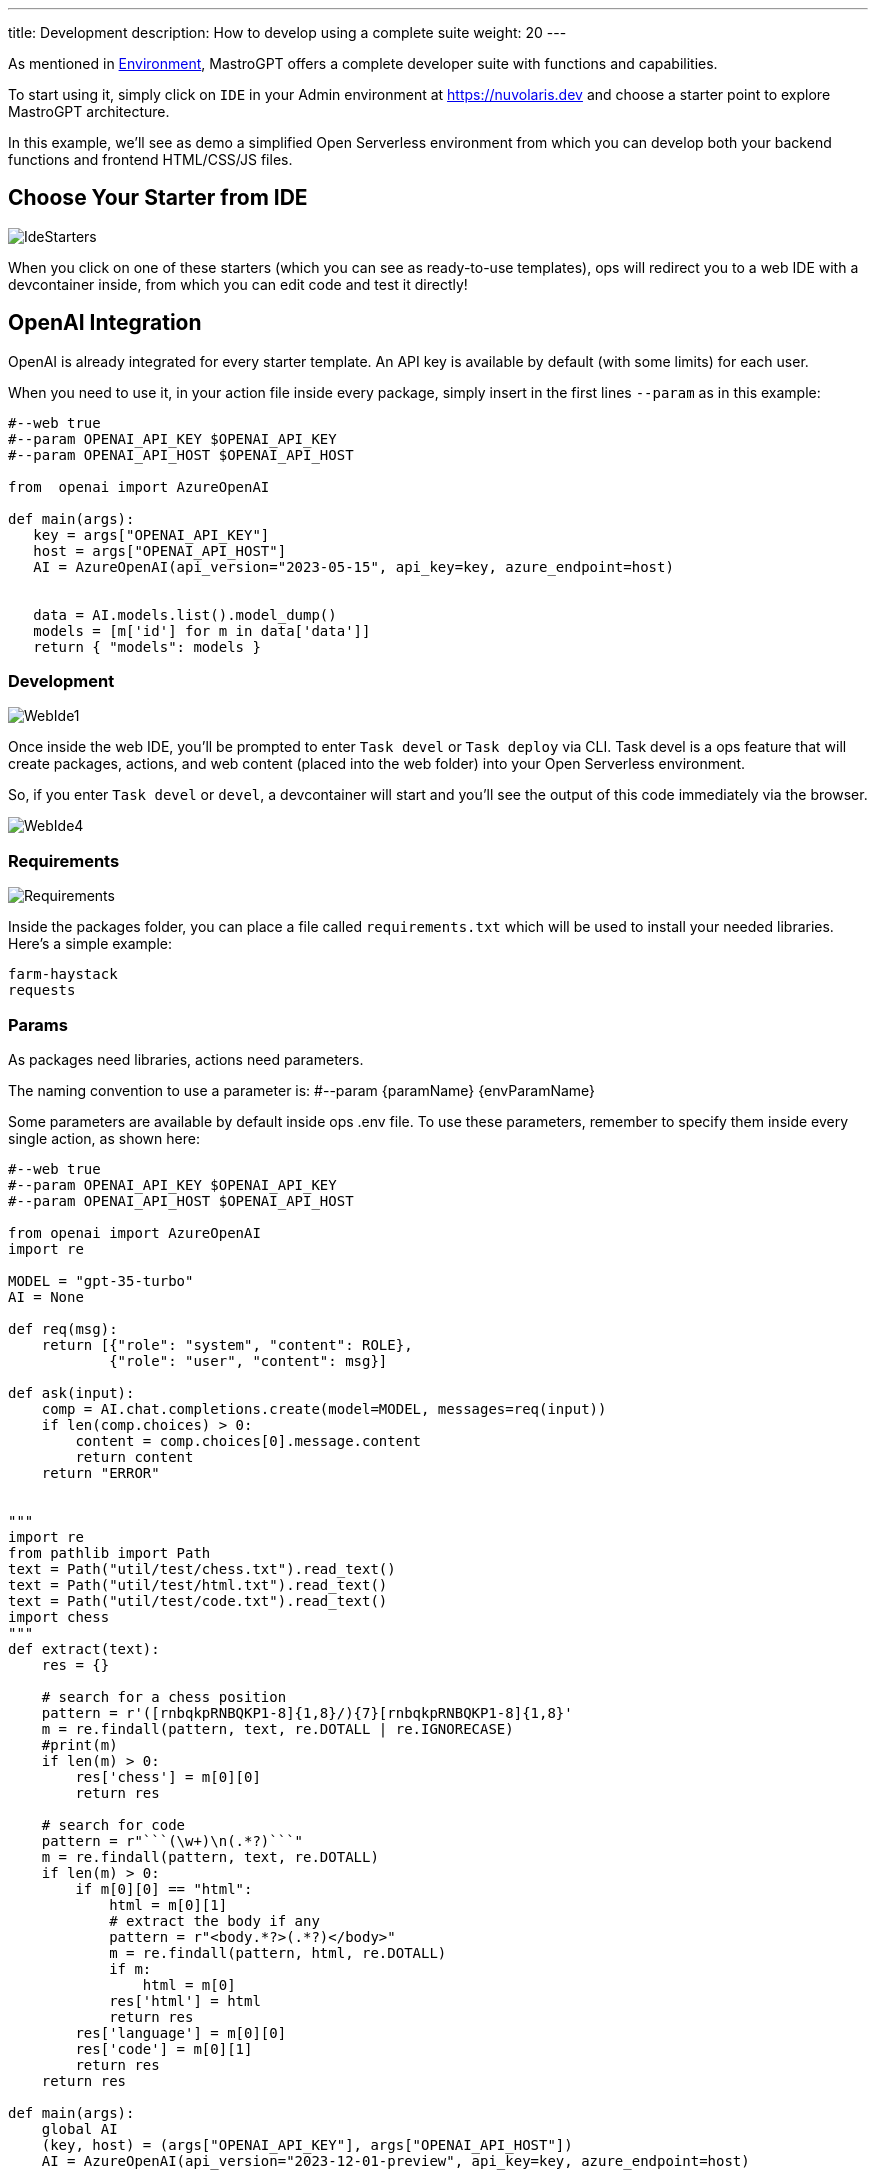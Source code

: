 ---
title: Development
description: How to develop using a complete suite
weight: 20
---

As mentioned in xref:../environment/index.adoc[Environment], MastroGPT offers a complete developer suite with functions and capabilities.

To start using it, simply click on `IDE` in your Admin environment at https://nuvolaris.dev and choose a starter point to explore MastroGPT architecture.

In this example, we'll see as demo a simplified Open Serverless environment from which you can develop both your backend functions and frontend HTML/CSS/JS files.

== Choose Your Starter from IDE

image::../images/IdeStarters.png["IdeStarters",align="center"]

When you click on one of these starters (which you can see as ready-to-use templates), ops will redirect you to a web IDE with a devcontainer inside, from which you can edit code and test it directly!

== OpenAI Integration

OpenAI is already integrated for every starter template. An API key is available by default (with some limits) for each user.

When you need to use it, in your action file inside every package, simply insert in the first lines `--param` as in this example:

[source,python]
----
#--web true
#--param OPENAI_API_KEY $OPENAI_API_KEY
#--param OPENAI_API_HOST $OPENAI_API_HOST

from  openai import AzureOpenAI

def main(args):
   key = args["OPENAI_API_KEY"]
   host = args["OPENAI_API_HOST"]
   AI = AzureOpenAI(api_version="2023-05-15", api_key=key, azure_endpoint=host)


   data = AI.models.list().model_dump()
   models = [m['id'] for m in data['data']]
   return { "models": models }
----

=== Development

image::../images/WebIde1.png["WebIde1",align="center"]

Once inside the web IDE, you'll be prompted to enter `Task devel` or `Task deploy` via CLI. Task devel is a ops feature that will create packages, actions, and web content (placed into the web folder) into your Open Serverless environment.

So, if you enter `Task devel` or `devel`, a devcontainer will start and you'll see the output of this code immediately via the browser.

image::../images/WebIde4.png["WebIde4",align="center"]


=== Requirements

image::../images/Requirements.png["Requirements",align="center"]


Inside the packages folder, you can place a file called `requirements.txt` which will be used to install your needed libraries.
Here's a simple example:

[source,text]
----
farm-haystack
requests
----

=== Params

As packages need libraries, actions need parameters.

The naming convention to use a parameter is: #--param \{paramName} \{envParamName}

Some parameters are available by default inside ops .env file. To use these parameters, remember to specify them inside every single action, as shown here:

[source,python]
----
#--web true
#--param OPENAI_API_KEY $OPENAI_API_KEY
#--param OPENAI_API_HOST $OPENAI_API_HOST

from openai import AzureOpenAI
import re

MODEL = "gpt-35-turbo"
AI = None

def req(msg):
    return [{"role": "system", "content": ROLE}, 
            {"role": "user", "content": msg}]

def ask(input):
    comp = AI.chat.completions.create(model=MODEL, messages=req(input))
    if len(comp.choices) > 0:
        content = comp.choices[0].message.content
        return content
    return "ERROR"


"""
import re
from pathlib import Path
text = Path("util/test/chess.txt").read_text()
text = Path("util/test/html.txt").read_text()
text = Path("util/test/code.txt").read_text()
import chess
"""
def extract(text):
    res = {}

    # search for a chess position
    pattern = r'([rnbqkpRNBQKP1-8]{1,8}/){7}[rnbqkpRNBQKP1-8]{1,8}'
    m = re.findall(pattern, text, re.DOTALL | re.IGNORECASE)
    #print(m)
    if len(m) > 0:
        res['chess'] = m[0][0]
        return res

    # search for code
    pattern = r"```(\w+)\n(.*?)```"
    m = re.findall(pattern, text, re.DOTALL)
    if len(m) > 0:
        if m[0][0] == "html":
            html = m[0][1]
            # extract the body if any
            pattern = r"<body.*?>(.*?)</body>"
            m = re.findall(pattern, html, re.DOTALL)
            if m:
                html = m[0]
            res['html'] = html
            return res
        res['language'] = m[0][0]
        res['code'] = m[0][1]
        return res
    return res

def main(args):
    global AI
    (key, host) = (args["OPENAI_API_KEY"], args["OPENAI_API_HOST"])
    AI = AzureOpenAI(api_version="2023-12-01-preview", api_key=key, azure_endpoint=host)

    input = args.get("input", "")
    if input == "":
        res = {
            "output": "Welcome to the OpenAI-Google Calendar demo chat",
            "title": "OpenAI Calendar Chat",
            "message": "You can chat with OpenAI to ask your today google calendar events."
        }
    else:
        output = ask(input)
        res = extract(output)
        res['output'] = output

    return {"body": res }

----

If your action includes in the first line a `#--web true` parameter, the action will be available online via HTTPS, both inside and outside Open Serverless environment. In this way, you can deploy your site as needed.

=== Utils

To improve user development, MastroGPT offers some util features. For example, every time your source code changes, it will be immediately available thanks to a scanner that observes your code and notifies changes on your dev environment.

=== Web and Packages Folders

image::../images/webFolder.png["webFolder",align="center"]

image::../images/packagesFolder.png["packagesFolder",align="center"]

The `packages` folder contains your server-side code. There, you can deploy and publish your actions.

Inside the `web` folder, you can place every HTML/CSS/JS file that you need to build your own site or web app. If you use some framework single-page application, like Angular, React, Svelte, remember to copy the content of the build folder (after `npm run build` or similar) into the `web` folder.

So, if your index.html needs to call via index.js a backend action, simply call the URL of your action here, and your platform will be entirely available.

To make available on your Open Serverless env, see xref:../deploy/index.adoc[Deploy]